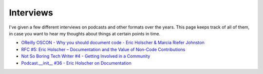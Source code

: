 Interviews
==========

I've given a few different interviews on podcasts and other formats over the years.
This page keeps track of all of them,
in case you want to hear my thoughts about things at certain points in time.

* `OReilly OSCON - Why you should document code - Eric Holscher & Marcia Riefer Johnston <https://www.youtube.com/watch?v=j6rQpO_6XUU>`_
* `RFC #5: Eric Holscher – Documentation and the Value of Non-Code Contributions <https://changelog.com/rfc-5/>`_
* `Not So Boring Tech Writer #4 -  Getting Involved in a Community <http://jacobmoses.com/podcast/tech-writer-podcast/community/>`_
* `Podcast.__init__ #36 - Eric Holscher on Documentation <http://pythonpodcast.com/eric-holscher-documentation.html>`_
